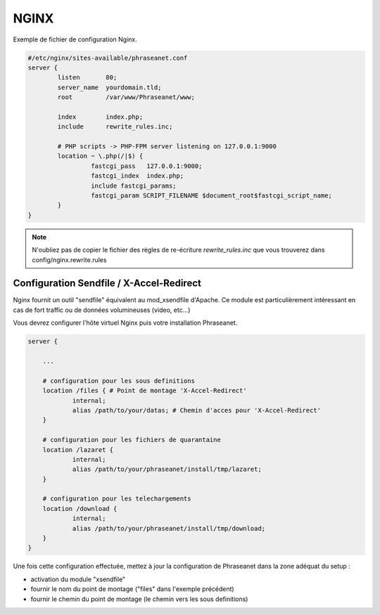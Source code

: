 NGINX
=====

Exemple de fichier de configuration Nginx.

.. code-block:: bash

  #/etc/nginx/sites-available/phraseanet.conf
  server {
          listen       80;
          server_name  yourdomain.tld;
          root         /var/www/Phraseanet/www;

          index        index.php;
          include      rewrite_rules.inc;

          # PHP scripts -> PHP-FPM server listening on 127.0.0.1:9000
          location ~ \.php(/|$) {
                   fastcgi_pass   127.0.0.1:9000;
                   fastcgi_index  index.php;
                   include fastcgi_params;
                   fastcgi_param SCRIPT_FILENAME $document_root$fastcgi_script_name;
          }
  }

.. note::
    N'oubliez pas de copier le fichier des règles de re-écriture
    `rewrite_rules.inc` que vous trouverez dans config/nginx.rewrite.rules

Configuration Sendfile / X-Accel-Redirect
-----------------------------------------

Nginx fournit un outil "sendfile" équivalent au mod_xsendfile d'Apache.
Ce module est particulièrement intéressant en cas de fort traffic ou de données
volumineuses (video, etc...)

Vous devrez configurer l'hôte virtuel Nginx puis votre installation Phraseanet.

.. code-block:: bash

    server {

        ...

        # configuration pour les sous definitions
        location /files { # Point de montage 'X-Accel-Redirect'
                internal;
                alias /path/to/your/datas; # Chemin d'acces pour 'X-Accel-Redirect'
        }

        # configuration pour les fichiers de quarantaine
        location /lazaret {
                internal;
                alias /path/to/your/phraseanet/install/tmp/lazaret;
        }

        # configuration pour les telechargements
        location /download {
                internal;
                alias /path/to/your/phraseanet/install/tmp/download;
        }
    }

Une fois cette configuration effectuée, mettez à jour la configuration de
Phraseanet dans la zone adéquat du setup :

- activation du module "xsendfile"
- fournir le nom du point de montage ("files" dans l'exemple précédent)
- fournir le chemin du point de montage (le chemin vers les sous definitions)

